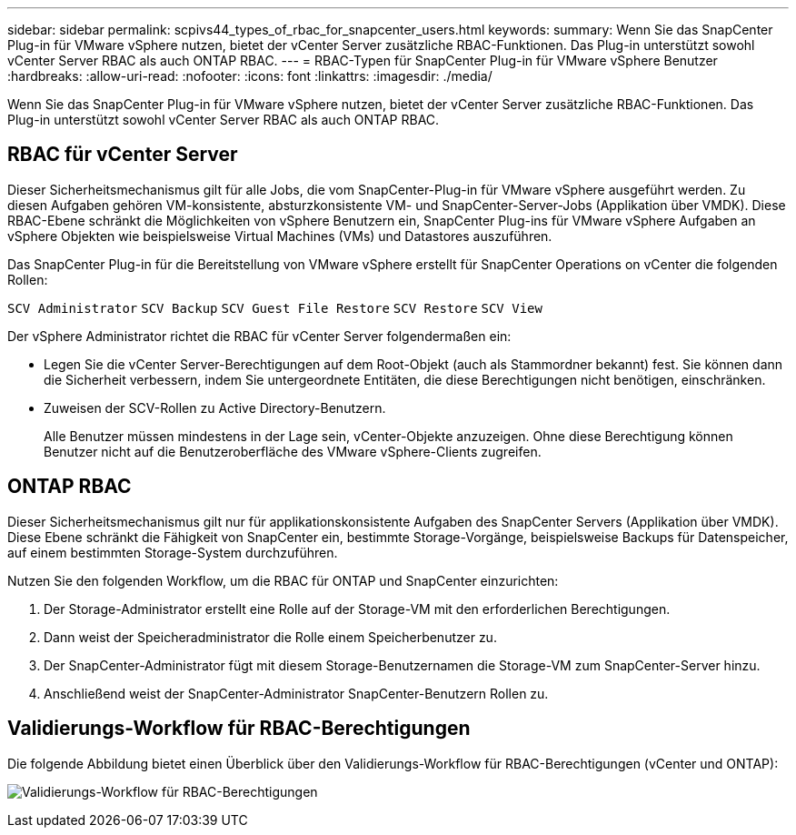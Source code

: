 ---
sidebar: sidebar 
permalink: scpivs44_types_of_rbac_for_snapcenter_users.html 
keywords:  
summary: Wenn Sie das SnapCenter Plug-in für VMware vSphere nutzen, bietet der vCenter Server zusätzliche RBAC-Funktionen. Das Plug-in unterstützt sowohl vCenter Server RBAC als auch ONTAP RBAC. 
---
= RBAC-Typen für SnapCenter Plug-in für VMware vSphere Benutzer
:hardbreaks:
:allow-uri-read: 
:nofooter: 
:icons: font
:linkattrs: 
:imagesdir: ./media/


[role="lead"]
Wenn Sie das SnapCenter Plug-in für VMware vSphere nutzen, bietet der vCenter Server zusätzliche RBAC-Funktionen. Das Plug-in unterstützt sowohl vCenter Server RBAC als auch ONTAP RBAC.



== RBAC für vCenter Server

Dieser Sicherheitsmechanismus gilt für alle Jobs, die vom SnapCenter-Plug-in für VMware vSphere ausgeführt werden. Zu diesen Aufgaben gehören VM-konsistente, absturzkonsistente VM- und SnapCenter-Server-Jobs (Applikation über VMDK). Diese RBAC-Ebene schränkt die Möglichkeiten von vSphere Benutzern ein, SnapCenter Plug-ins für VMware vSphere Aufgaben an vSphere Objekten wie beispielsweise Virtual Machines (VMs) und Datastores auszuführen.

Das SnapCenter Plug-in für die Bereitstellung von VMware vSphere erstellt für SnapCenter Operations on vCenter die folgenden Rollen:

`SCV Administrator`
`SCV Backup`
`SCV Guest File Restore`
`SCV Restore`
`SCV View`

Der vSphere Administrator richtet die RBAC für vCenter Server folgendermaßen ein:

* Legen Sie die vCenter Server-Berechtigungen auf dem Root-Objekt (auch als Stammordner bekannt) fest. Sie können dann die Sicherheit verbessern, indem Sie untergeordnete Entitäten, die diese Berechtigungen nicht benötigen, einschränken.
* Zuweisen der SCV-Rollen zu Active Directory-Benutzern.
+
Alle Benutzer müssen mindestens in der Lage sein, vCenter-Objekte anzuzeigen.  Ohne diese Berechtigung können Benutzer nicht auf die Benutzeroberfläche des VMware vSphere-Clients zugreifen.





== ONTAP RBAC

Dieser Sicherheitsmechanismus gilt nur für applikationskonsistente Aufgaben des SnapCenter Servers (Applikation über VMDK). Diese Ebene schränkt die Fähigkeit von SnapCenter ein, bestimmte Storage-Vorgänge, beispielsweise Backups für Datenspeicher, auf einem bestimmten Storage-System durchzuführen.

Nutzen Sie den folgenden Workflow, um die RBAC für ONTAP und SnapCenter einzurichten:

. Der Storage-Administrator erstellt eine Rolle auf der Storage-VM mit den erforderlichen Berechtigungen.
. Dann weist der Speicheradministrator die Rolle einem Speicherbenutzer zu.
. Der SnapCenter-Administrator fügt mit diesem Storage-Benutzernamen die Storage-VM zum SnapCenter-Server hinzu.
. Anschließend weist der SnapCenter-Administrator SnapCenter-Benutzern Rollen zu.




== Validierungs-Workflow für RBAC-Berechtigungen

Die folgende Abbildung bietet einen Überblick über den Validierungs-Workflow für RBAC-Berechtigungen (vCenter und ONTAP):

image:scpivs44_image1.png["Validierungs-Workflow für RBAC-Berechtigungen"]
